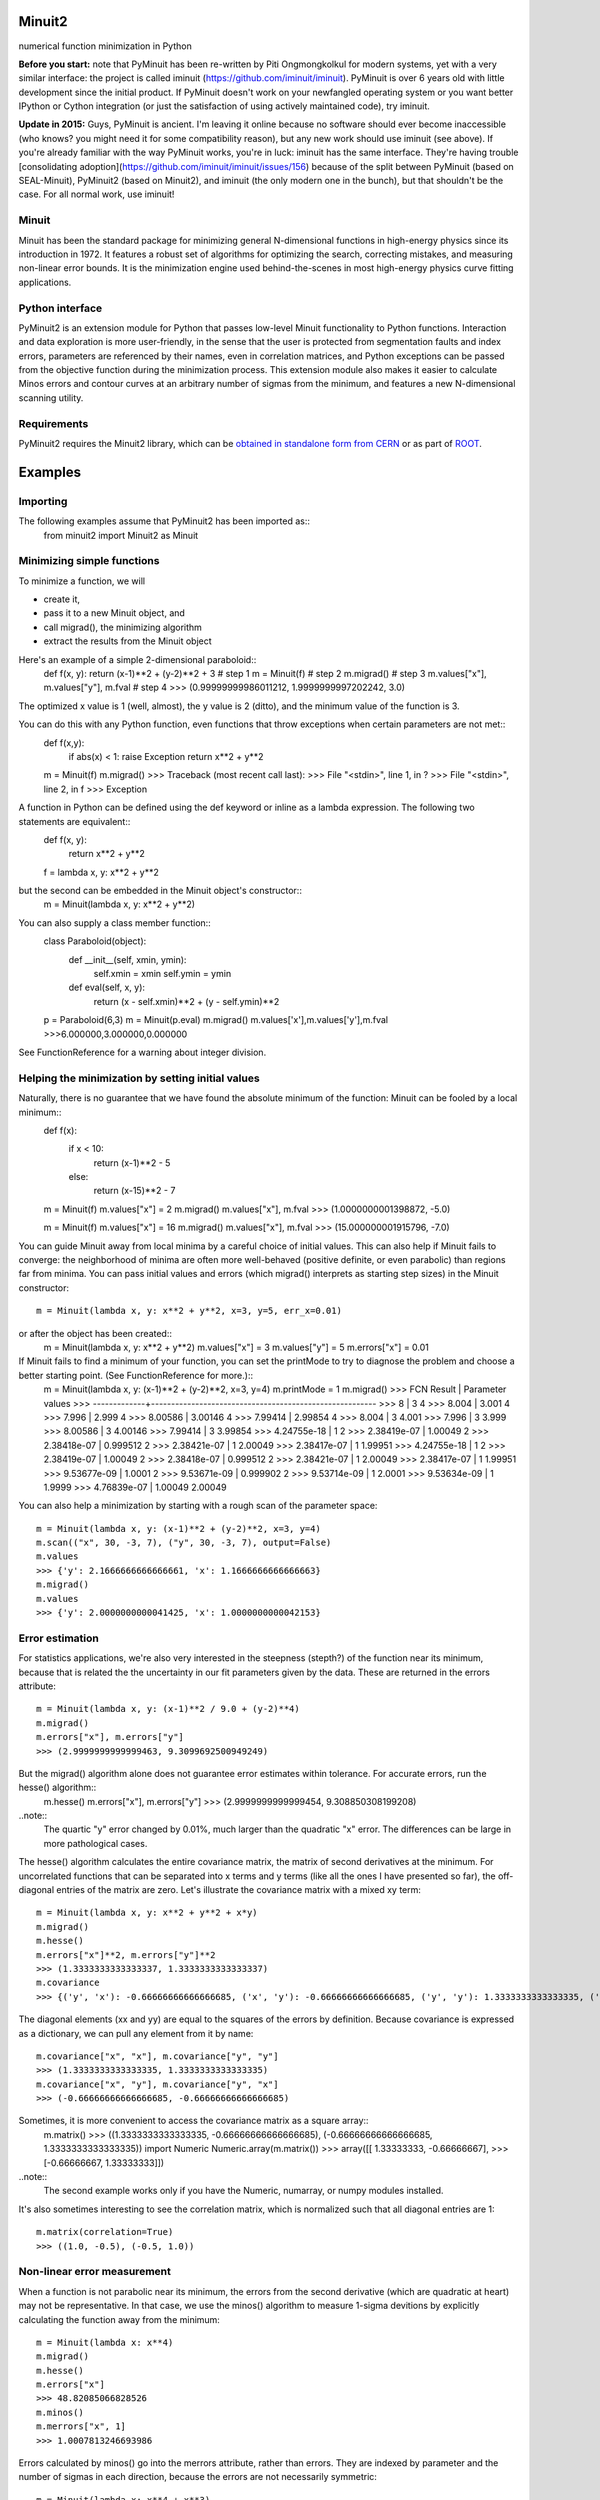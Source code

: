 Minuit2
=============
numerical function minimization in Python

**Before you start:** note that PyMinuit has been re-written by Piti Ongmongkolkul for modern systems, yet with a very similar interface: the project is called iminuit (https://github.com/iminuit/iminuit).  PyMinuit is over 6 years old with little development since the initial product.  If PyMinuit doesn't work on your newfangled operating system or you want better IPython or Cython integration (or just the satisfaction of using actively maintained code), try iminuit.

**Update in 2015:** Guys, PyMinuit is ancient. I'm leaving it online because no software should ever become inaccessible (who knows? you might need it for some compatibility reason), but any new work should use iminuit (see above). If you're already familiar with the way PyMinuit works, you're in luck: iminuit has the same interface. They're having trouble [consolidating adoption](https://github.com/iminuit/iminuit/issues/156) because of the split between PyMinuit (based on SEAL-Minuit), PyMinuit2 (based on Minuit2), and iminuit (the only modern one in the bunch), but that shouldn't be the case. For all normal work, use iminuit!

Minuit
----------

Minuit has been the standard package for minimizing general N-dimensional 
functions in high-energy physics since its introduction in 1972. It features a 
robust set of algorithms for optimizing the search, correcting mistakes, and 
measuring non-linear error bounds. It is the minimization engine used 
behind-the-scenes in most high-energy physics curve fitting applications.


Python interface
------------------

PyMinuit2 is an extension module for Python that passes low-level Minuit 
functionality to Python functions. Interaction and data exploration is more 
user-friendly, in the sense that the user is protected from segmentation faults 
and index errors, parameters are referenced by their names, even in correlation 
matrices, and Python exceptions can be passed from the objective function 
during the minimization process. This extension module also makes it easier to 
calculate Minos errors and contour curves at an arbitrary number of sigmas from 
the minimum, and features a new N-dimensional scanning utility.


Requirements
-------------

PyMinuit2 requires the Minuit2 library, which can be
`obtained in standalone form from CERN <http://seal.web.cern.ch/seal/work-packages/mathlibs/minuit/release/download.html>`_
or as part of `ROOT <http://root.cern.ch/drupal/content/downloading-root>`_.

Examples
===========

Importing
------------

The following examples assume that PyMinuit2 has been imported as::
	from minuit2 import Minuit2 as Minuit

Minimizing simple functions
-----------------------------
To minimize a function, we will

- create it,
- pass it to a new Minuit object, and
- call migrad(), the minimizing algorithm
- extract the results from the Minuit object

Here's an example of a simple 2-dimensional paraboloid::
	def f(x, y): return (x-1)**2 + (y-2)**2 + 3      # step 1
	m = Minuit(f)                                    # step 2
	m.migrad()                                       # step 3
	m.values["x"], m.values["y"], m.fval             # step 4
	>>> (0.99999999986011212, 1.9999999997202242, 3.0)

The optimized x value is 1 (well, almost), the y value is 2 (ditto), and the minimum value of the function is 3.

You can do this with any Python function, even functions that throw exceptions when certain parameters are not met::
	def f(x,y):
		if abs(x) < 1: raise Exception
		return x**2 + y**2
	
	m = Minuit(f)
	m.migrad()
	>>> Traceback (most recent call last):
	>>>  File "<stdin>", line 1, in ?
	>>>  File "<stdin>", line 2, in f
	>>> Exception

A function in Python can be defined using the def keyword or inline as a lambda expression. The following two statements are equivalent::
	def f(x, y):
		return x**2 + y**2
	f = lambda x, y: x**2 + y**2

but the second can be embedded in the Minuit object's constructor::
	m = Minuit(lambda x, y: x**2 + y**2)

You can also supply a class member function::
	class Paraboloid(object):
		def __init__(self, xmin, ymin):
			self.xmin = xmin
			self.ymin = ymin

		def eval(self, x, y):
			return (x - self.xmin)**2 + (y - self.ymin)**2
	p = Paraboloid(6,3)
	m = Minuit(p.eval)
	m.migrad()
	m.values['x'],m.values['y'],m.fval
	>>>6.000000,3.000000,0.000000

See FunctionReference for a warning about integer division.

Helping the minimization by setting initial values
---------------------------------------------------

Naturally, there is no guarantee that we have found the absolute minimum of the function: Minuit can be fooled by a local minimum::
	def f(x):
		if x < 10:
			return (x-1)**2 - 5
		else:
			return (x-15)**2 - 7

	m = Minuit(f)
	m.values["x"] = 2
	m.migrad()
	m.values["x"], m.fval
	>>> (1.0000000001398872, -5.0)
	
	m = Minuit(f)
	m.values["x"] = 16
	m.migrad()
	m.values["x"], m.fval
	>>> (15.000000001915796, -7.0)

You can guide Minuit away from local minima by a careful choice of initial 
values. This can also help if Minuit fails to converge: the neighborhood of 
minima are often more well-behaved (positive definite, or even parabolic) than 
regions far from minima. You can pass initial values and errors (which migrad() 
interprets as starting step sizes) in the Minuit constructor::
	m = Minuit(lambda x, y: x**2 + y**2, x=3, y=5, err_x=0.01)
or after the object has been created::
	m = Minuit(lambda x, y: x**2 + y**2)
	m.values["x"] = 3
	m.values["y"] = 5
	m.errors["x"] = 0.01

If Minuit fails to find a minimum of your function, you can set the printMode to try to diagnose the problem and choose a better starting point. (See FunctionReference for more.)::
	m = Minuit(lambda x, y: (x-1)**2 + (y-2)**2, x=3, y=4)
	m.printMode = 1
	m.migrad()
	>>>   FCN Result | Parameter values
	>>> -------------+--------------------------------------------------------
	>>>            8 |            3            4
	>>>        8.004 |        3.001            4
	>>>        7.996 |        2.999            4
	>>>      8.00586 |      3.00146            4
	>>>      7.99414 |      2.99854            4
	>>>        8.004 |            3        4.001
	>>>        7.996 |            3        3.999
	>>>      8.00586 |            3      4.00146
	>>>      7.99414 |            3      3.99854
	>>>  4.24755e-18 |            1            2
	>>>  2.38419e-07 |      1.00049            2
	>>>  2.38418e-07 |     0.999512            2
	>>>  2.38421e-07 |            1      2.00049
	>>>  2.38417e-07 |            1      1.99951
	>>>  4.24755e-18 |            1            2
	>>>  2.38419e-07 |      1.00049            2
	>>>  2.38418e-07 |     0.999512            2
	>>>  2.38421e-07 |            1      2.00049
	>>>  2.38417e-07 |            1      1.99951
	>>>  9.53677e-09 |       1.0001            2
	>>>  9.53671e-09 |     0.999902            2
	>>>  9.53714e-09 |            1       2.0001
	>>>  9.53634e-09 |            1       1.9999
	>>>  4.76839e-07 |      1.00049      2.00049

You can also help a minimization by starting with a rough scan of the parameter 
space::
	m = Minuit(lambda x, y: (x-1)**2 + (y-2)**2, x=3, y=4)
	m.scan(("x", 30, -3, 7), ("y", 30, -3, 7), output=False)
	m.values
	>>> {'y': 2.1666666666666661, 'x': 1.1666666666666663}
	m.migrad()
	m.values
	>>> {'y': 2.0000000000041425, 'x': 1.0000000000042153}

Error estimation
-----------------

For statistics applications, we're also very interested in the steepness 
(stepth?) of the function near its minimum, because that is related the the 
uncertainty in our fit parameters given by the data. These are returned in the 
errors attribute::
	m = Minuit(lambda x, y: (x-1)**2 / 9.0 + (y-2)**4)
	m.migrad()
	m.errors["x"], m.errors["y"]
	>>> (2.9999999999999463, 9.3099692500949249)

But the migrad() algorithm alone does not guarantee error estimates within tolerance. For accurate errors, run the hesse() algorithm::
	m.hesse()
	m.errors["x"], m.errors["y"]
	>>> (2.9999999999999454, 9.308850308199208)

..note::
	The quartic "y" error changed by 0.01%, much larger than the 
	quadratic "x" error. The differences can be large in more pathological cases.

The hesse() algorithm calculates the entire covariance matrix, the matrix of 
second derivatives at the minimum. For uncorrelated functions that can be 
separated into x terms and y terms (like all the ones I have presented so far), 
the off-diagonal entries of the matrix are zero. Let's illustrate the 
covariance matrix with a mixed xy term::
	m = Minuit(lambda x, y: x**2 + y**2 + x*y)
	m.migrad()
	m.hesse()
	m.errors["x"]**2, m.errors["y"]**2
	>>> (1.3333333333333337, 1.3333333333333337)
	m.covariance
	>>> {('y', 'x'): -0.66666666666666685, ('x', 'y'): -0.66666666666666685, ('y', 'y'): 1.3333333333333335, ('x', 'x'): 1.3333333333333335}

The diagonal elements (xx and yy) are equal to the squares of the errors by 
definition. Because covariance is expressed as a dictionary, we can pull any 
element from it by name::
	m.covariance["x", "x"], m.covariance["y", "y"]
	>>> (1.3333333333333335, 1.3333333333333335)
	m.covariance["x", "y"], m.covariance["y", "x"]
	>>> (-0.66666666666666685, -0.66666666666666685)

Sometimes, it is more convenient to access the covariance matrix as a square array::
	m.matrix()
	>>> ((1.3333333333333335, -0.66666666666666685), (-0.66666666666666685, 1.3333333333333335))
	import Numeric
	Numeric.array(m.matrix())
	>>> array([[ 1.33333333, -0.66666667],
	>>>        [-0.66666667,  1.33333333]])

..note::
	The second example works only if you have the Numeric, numarray, or numpy modules installed.

It's also sometimes interesting to see the correlation matrix, which is 
normalized such that all diagonal entries are 1::
	m.matrix(correlation=True)
	>>> ((1.0, -0.5), (-0.5, 1.0))

Non-linear error measurement
-------------------------------

When a function is not parabolic near its minimum, the errors from the second 
derivative (which are quadratic at heart) may not be representative. In that 
case, we use the minos() algorithm to measure 1-sigma devitions by explicitly 
calculating the function away from the minimum::
	m = Minuit(lambda x: x**4)
	m.migrad()
	m.hesse()
	m.errors["x"]
	>>> 48.82085066828526
	m.minos()
	m.merrors["x", 1]
	>>> 1.0007813246693986

Errors calculated by minos() go into the merrors attribute, rather than errors. 
They are indexed by parameter and the number of sigmas in each direction, 
because the errors are not necessarily symmetric::
	m = Minuit(lambda x: x**4 + x**3)
	m.migrad()
	>>> VariableMetricBuilder: matrix not pos.def.
	>>> gdel > 0: 0.0604704
	>>> gdel: -0.00686919
	m.minos()
	m.merrors["x", -1], m.merrors["x", 1]
	>>> (-0.60752321396926234, 1.5429599172115098)

You can also calculate minos() errors an arbitrary number of sigmas from the minimum::
	m.minos("x", 2)
	m.merrors
	>>> {('x', 2.0): 1.9581663883782807, ('x', -1.0): -0.60752321396926234, ('x', 1.0): 1.5429599172115098}

This can be useful for 90%, 95%, and 99% confidence levels.

Drawing contour curves and function density maps
--------------------------------------------------

There's a 2-dimensional equivalent of minos() errors: contour lines in two 
parameters. When you call contour("param1", "param2", sigmas), you will get a 
list of x-y pairs for an error ellipse drawn at N sigmas::
	m = Minuit(lambda x, y: x**2 + y**2 + x*y)
	m.migrad()
	m.contour("x", "y", 1)
	>>> [(-1.1547005383792515, 0.57735026918952459), (-1.1016128399175811, 0.25107843795420443), ...]

If the function has a non-linear (or really, non-parabolic) minimum, the error 
ellipse won't be elliptical.


The scan() function can also produce plotter-friendly output by setting 
output=True (the default). It outputs a matrix of evaluated function values, 
which can be plotted as a density map for the function.

Fitting
----------
If you actually want to fit anything, you need to write a chi2 or negative log likelihood function::
	data = [(1, 1.1, 0.1), (2, 2.1, 0.1), (3, 2.4, 0.2), (4, 4.3, 0.1)]
	def f(x, a, b): return a + b*x
	
	def chi2(a, b):
		c2 = 0.
		for x, y, yerr in data:
			c2 += (f(x, a, b) - y)**2 / yerr**2
		return c2
	
	m = Minuit(chi2)
	m.migrad()
	m.hesse()
	m.values
	>>> {'a': -4.8538950636611844e-13, 'b': 1.0451612903223784}
	m.errors
	>>> {'a': 0.12247448677828, 'b': 0.045790546904858835}
	m.matrix(correlation=True)
	>>> ((1.0, -0.89155582779537212), (-0.89155582779537224, 1.0))
	for x in 1, 2, 3, 4:
		print x, f(x, *m.args)
	>>> 1 1.04516129032
	>>> 2 2.09032258064
	>>> 3 3.13548387097
	>>> 4 4.18064516129

But with access to the low-level function minimization, you can do much more 
complicated fits, such as simultaneous fits to different distributions, which 
are difficult to express in a high-level application.
